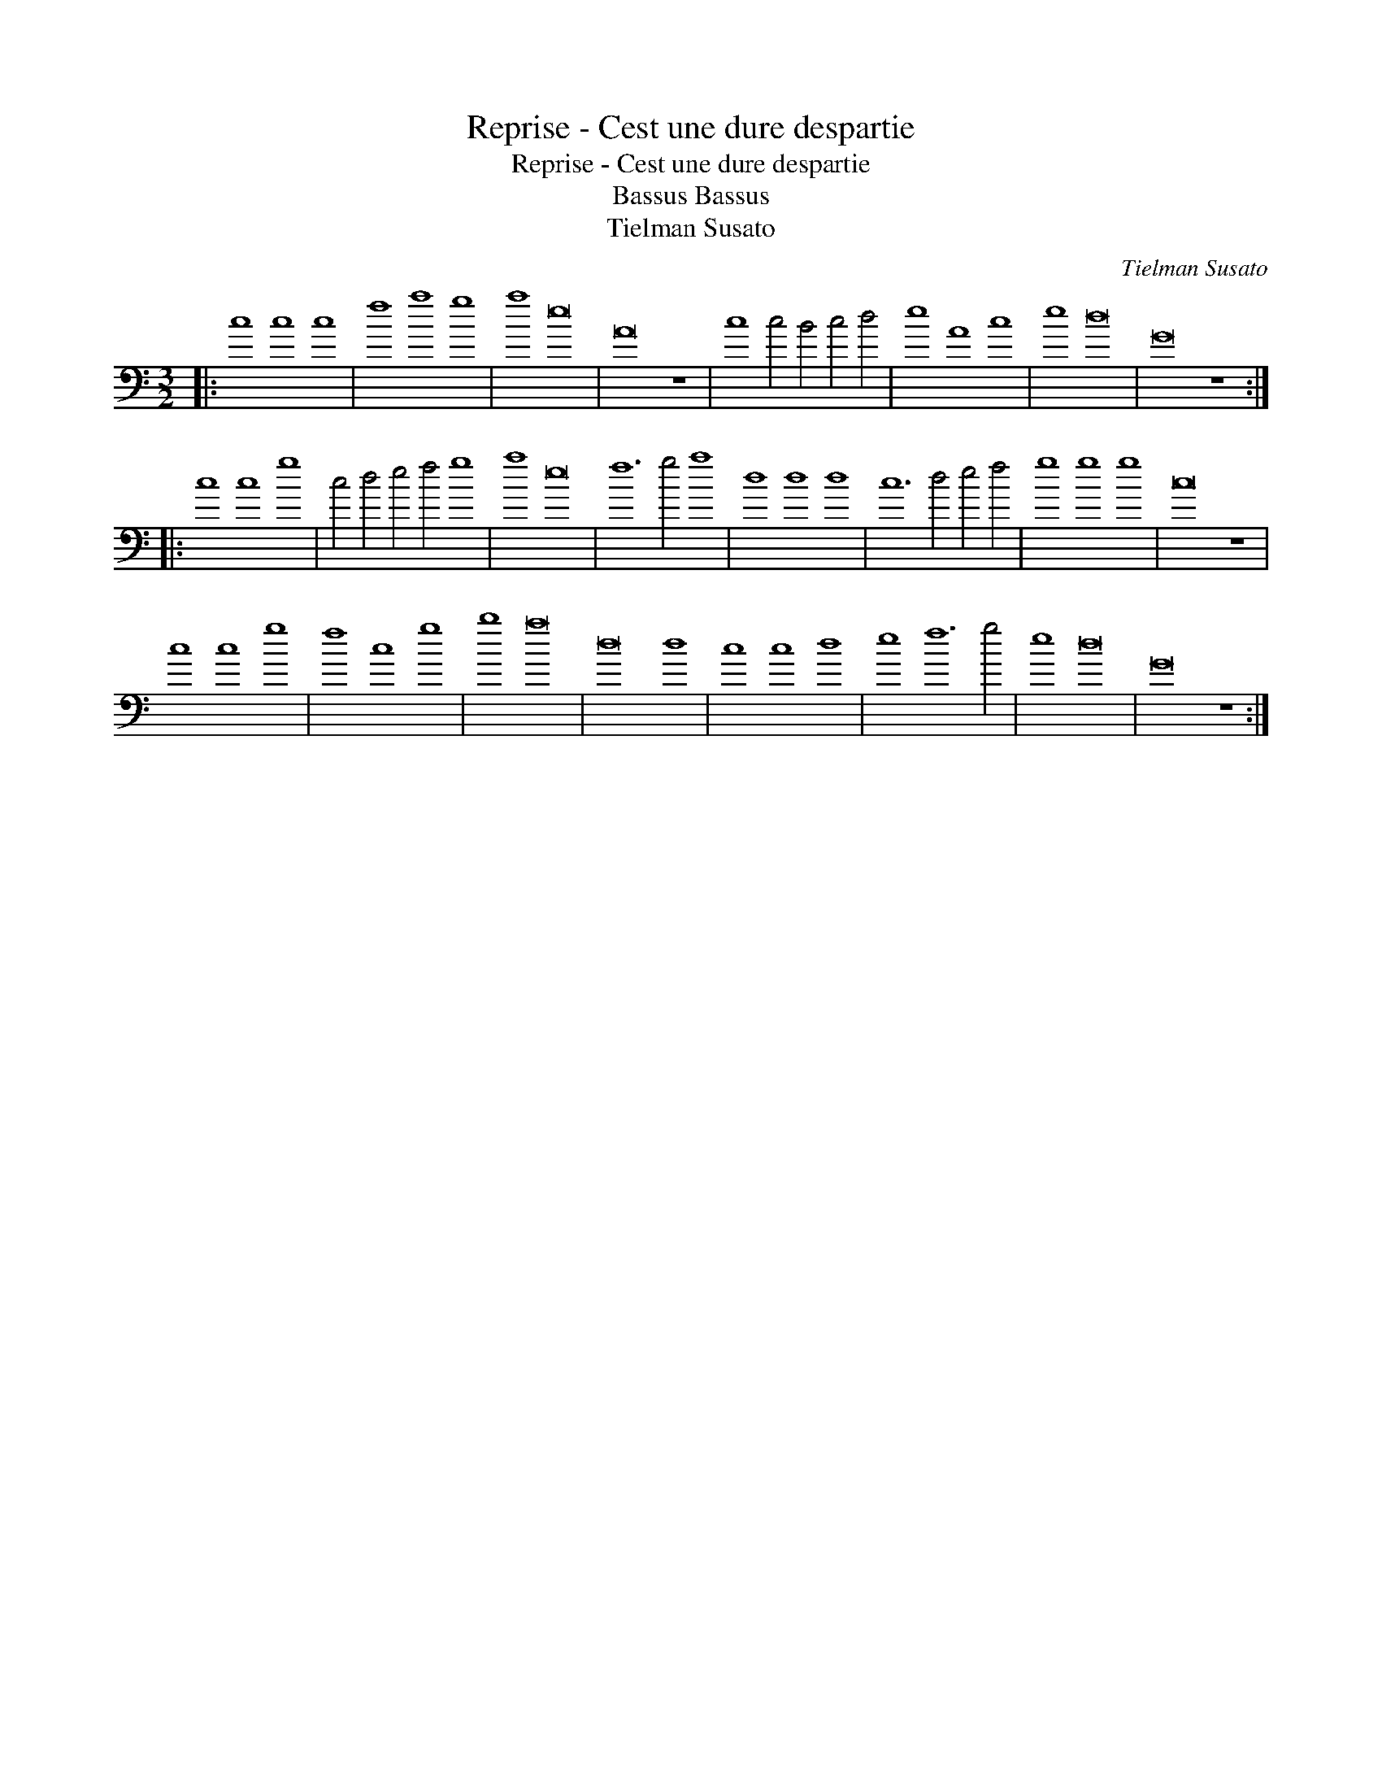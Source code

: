 X:1
T:Reprise - Cest une dure despartie
T:Reprise - Cest une dure despartie
T:Bassus Bassus
T:Tielman Susato
C:Tielman Susato
L:1/8
M:3/2
K:C
V:1 bass transpose=-24 
V:1
|: c8 c8 c8 | f8 a8 g8 | a8 e16 | A16 z8 | c8 c4 B4 c4 d4 | e8 A8 c8 | e8 d16 | G16 z8 :: %8
 c8 c8 g8 | c4 d4 e4 f4 g8 | a8 e16 | f12 g4 a8 | d8 d8 d8 | c12 d4 e4 f4 | g8 g8 g8 | c16 z8 | %16
 c8 c8 g8 | f8 c8 g8 | b8 a16 | d16 d8 | c8 c8 d8 | e8 f12 g4 | e8 d16 | G16 z8 :| %24

